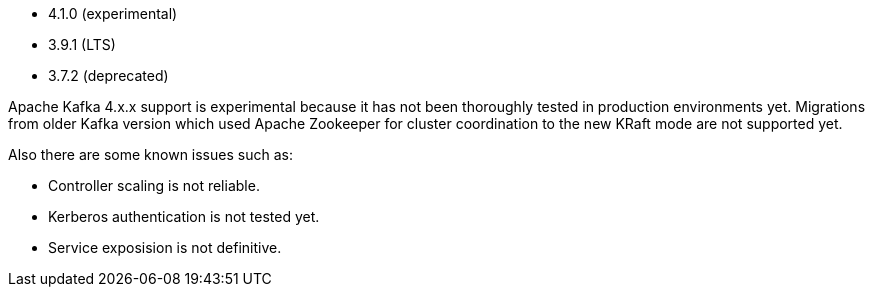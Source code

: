 // The version ranges supported by Kafka-Operator
// This is a separate file, since it is used by both the direct Kafka documentation, and the overarching
// Stackable Platform documentation.

* 4.1.0 (experimental)
* 3.9.1 (LTS)
* 3.7.2 (deprecated)

Apache Kafka 4.x.x support is experimental because it has not been thoroughly tested in production environments yet.
Migrations from older Kafka version which used Apache Zookeeper for cluster coordination to the new KRaft mode are not supported yet.

Also there are some known issues such as:

* Controller scaling is not reliable.
* Kerberos authentication is not tested yet.
* Service exposision is not definitive.
